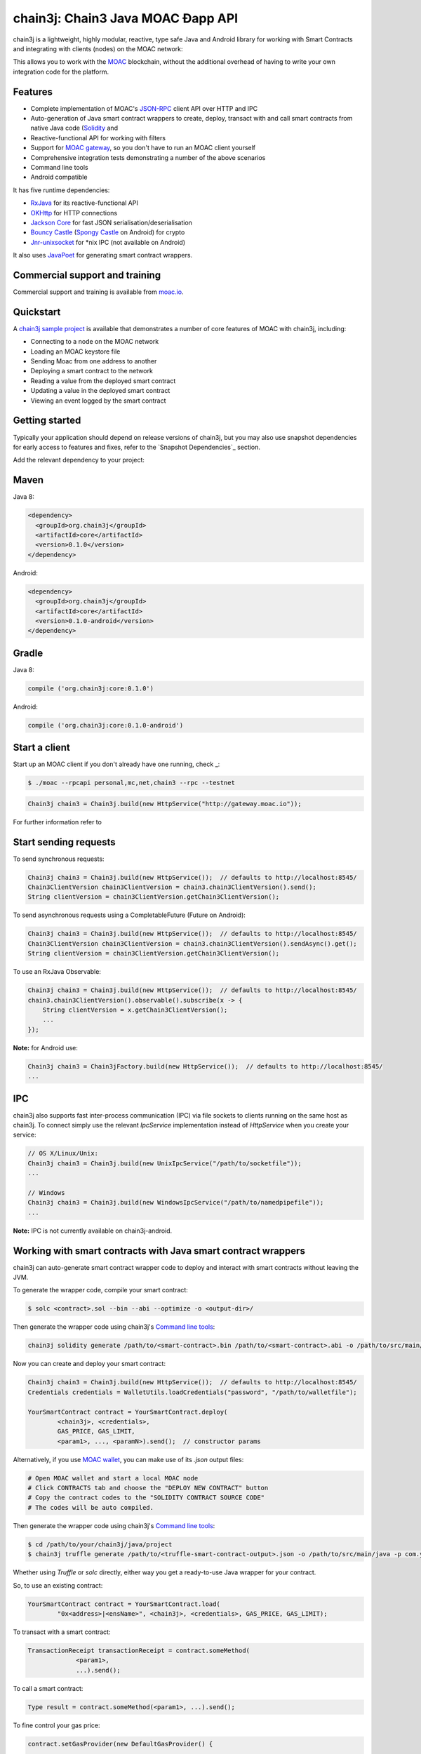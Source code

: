 .. To build this file locally ensure docutils Python package is installed and run:
   $ rst2html.py README.rst README.html

chain3j: Chain3 Java MOAC Ðapp API
==================================

chain3j is a lightweight, highly modular, reactive, type safe Java and Android library for working with
Smart Contracts and integrating with clients (nodes) on the MOAC network:

This allows you to work with the `MOAC <https://www.moac.io/>`_ blockchain, without the
additional overhead of having to write your own integration code for the platform.

Features
--------

- Complete implementation of MOAC's `JSON-RPC <https://github.com/MOACChain/moac-core/wiki/JSON-RPC>`_
  client API over HTTP and IPC

- Auto-generation of Java smart contract wrappers to create, deploy, transact with and call smart
  contracts from native Java code
  (`Solidity <http://solidity.readthedocs.io/en/latest/using-the-compiler.html#using-the-commandline-compiler>`_
  and
- Reactive-functional API for working with filters
- Support for `MOAC gateway <https://gateway.moac.io/>`_, so you don't have to run an MOAC client yourself
- Comprehensive integration tests demonstrating a number of the above scenarios
- Command line tools
- Android compatible

It has five runtime dependencies:

- `RxJava <https://github.com/ReactiveX/RxJava>`_ for its reactive-functional API
- `OKHttp <https://hc.apache.org/httpcomponents-client-ga/index.html>`_ for HTTP connections
- `Jackson Core <https://github.com/FasterXML/jackson-core>`_ for fast JSON
  serialisation/deserialisation
- `Bouncy Castle <https://www.bouncycastle.org/>`_
  (`Spongy Castle <https://rtyley.github.io/spongycastle/>`_ on Android) for crypto
- `Jnr-unixsocket <https://github.com/jnr/jnr-unixsocket>`_ for \*nix IPC (not available on
  Android)

It also uses `JavaPoet <https://github.com/square/javapoet>`_ for generating smart contract
wrappers.

Commercial support and training
-------------------------------

Commercial support and training is available from `moac.io <https://moac.io>`_.


Quickstart
----------

A `chain3j sample project <https://github.com/chain3j/sampleApp>`_ is available that
demonstrates a number of core features of MOAC with chain3j, including:

- Connecting to a node on the MOAC network
- Loading an MOAC keystore file
- Sending Moac from one address to another
- Deploying a smart contract to the network
- Reading a value from the deployed smart contract
- Updating a value in the deployed smart contract
- Viewing an event logged by the smart contract


Getting started
---------------

Typically your application should depend on release versions of chain3j, but you may also use snapshot dependencies
for early access to features and fixes, refer to the  `Snapshot Dependencies`_ section.

| Add the relevant dependency to your project:

Maven
-----

Java 8:

.. code-block:: xml

   <dependency>
     <groupId>org.chain3j</groupId>
     <artifactId>core</artifactId>
     <version>0.1.0</version>
   </dependency>

Android:

.. code-block:: xml

   <dependency>
     <groupId>org.chain3j</groupId>
     <artifactId>core</artifactId>
     <version>0.1.0-android</version>
   </dependency>


Gradle
------

Java 8:

.. code-block:: groovy

   compile ('org.chain3j:core:0.1.0')

Android:

.. code-block:: groovy

   compile ('org.chain3j:core:0.1.0-android')


Start a client
--------------

Start up an MOAC client if you don't already have one running, check
_:

.. code-block:: bash

   $ ./moac --rpcapi personal,mc,net,chain3 --rpc --testnet

.. code-block:: java

   Chain3j chain3 = Chain3j.build(new HttpService("http://gateway.moac.io"));

For further information refer to



Start sending requests
----------------------

To send synchronous requests:

.. code-block:: java

   Chain3j chain3 = Chain3j.build(new HttpService());  // defaults to http://localhost:8545/
   Chain3ClientVersion chain3ClientVersion = chain3.chain3ClientVersion().send();
   String clientVersion = chain3ClientVersion.getChain3ClientVersion();


To send asynchronous requests using a CompletableFuture (Future on Android):

.. code-block:: java

   Chain3j chain3 = Chain3j.build(new HttpService());  // defaults to http://localhost:8545/
   Chain3ClientVersion chain3ClientVersion = chain3.chain3ClientVersion().sendAsync().get();
   String clientVersion = chain3ClientVersion.getChain3ClientVersion();

To use an RxJava Observable:

.. code-block:: java

   Chain3j chain3 = Chain3j.build(new HttpService());  // defaults to http://localhost:8545/
   chain3.chain3ClientVersion().observable().subscribe(x -> {
       String clientVersion = x.getChain3ClientVersion();
       ...
   });

**Note:** for Android use:

.. code-block:: java

   Chain3j chain3 = Chain3jFactory.build(new HttpService());  // defaults to http://localhost:8545/
   ...


IPC
---

chain3j also supports fast inter-process communication (IPC) via file sockets to clients running on
the same host as chain3j. To connect simply use the relevant *IpcService* implementation instead of
*HttpService* when you create your service:

.. code-block:: java

   // OS X/Linux/Unix:
   Chain3j chain3 = Chain3j.build(new UnixIpcService("/path/to/socketfile"));
   ...

   // Windows
   Chain3j chain3 = Chain3j.build(new WindowsIpcService("/path/to/namedpipefile"));
   ...

**Note:** IPC is not currently available on chain3j-android.


Working with smart contracts with Java smart contract wrappers
--------------------------------------------------------------

chain3j can auto-generate smart contract wrapper code to deploy and interact with smart contracts
without leaving the JVM.

To generate the wrapper code, compile your smart contract:

.. code-block:: bash

   $ solc <contract>.sol --bin --abi --optimize -o <output-dir>/

Then generate the wrapper code using chain3j's `Command line tools`_:

.. code-block:: bash

   chain3j solidity generate /path/to/<smart-contract>.bin /path/to/<smart-contract>.abi -o /path/to/src/main/java -p com.your.organisation.name

Now you can create and deploy your smart contract:

.. code-block:: java

   Chain3j chain3 = Chain3j.build(new HttpService());  // defaults to http://localhost:8545/
   Credentials credentials = WalletUtils.loadCredentials("password", "/path/to/walletfile");

   YourSmartContract contract = YourSmartContract.deploy(
           <chain3j>, <credentials>,
           GAS_PRICE, GAS_LIMIT,
           <param1>, ..., <paramN>).send();  // constructor params

Alternatively, if you use `MOAC wallet <https://wallet.moac.io//>`_, you can make use of its `.json` output files:

.. code-block:: bash

   # Open MOAC wallet and start a local MOAC node
   # Click CONTRACTS tab and choose the "DEPLOY NEW CONTRACT" button
   # Copy the contract codes to the "SOLIDITY CONTRACT SOURCE CODE"
   # The codes will be auto compiled.

Then generate the wrapper code using chain3j's `Command line tools`_:

.. code-block:: bash

   $ cd /path/to/your/chain3j/java/project
   $ chain3j truffle generate /path/to/<truffle-smart-contract-output>.json -o /path/to/src/main/java -p com.your.organisation.name

Whether using `Truffle` or `solc` directly, either way you get a ready-to-use Java wrapper for your contract.

So, to use an existing contract:

.. code-block:: java

   YourSmartContract contract = YourSmartContract.load(
           "0x<address>|<ensName>", <chain3j>, <credentials>, GAS_PRICE, GAS_LIMIT);

To transact with a smart contract:

.. code-block:: java

   TransactionReceipt transactionReceipt = contract.someMethod(
                <param1>,
                ...).send();

To call a smart contract:

.. code-block:: java

   Type result = contract.someMethod(<param1>, ...).send();

To fine control your gas price:

.. code-block:: java

    contract.setGasProvider(new DefaultGasProvider() {
            ...
            });

For more information refer to `Smart Contracts <http://docs.chain3j.io/smart_contracts.html#solidity-smart-contract-wrappers>`_.


Filters
-------

chain3j functional-reactive nature makes it really simple to setup observers that notify subscribers
of events taking place on the blockchain.

To receive all new blocks as they are added to the blockchain:

.. code-block:: java

   Subscription subscription = chain3j.blockObservable(false).subscribe(block -> {
       ...
   });

To receive all new transactions as they are added to the blockchain:

.. code-block:: java

   Subscription subscription = chain3j.transactionObservable().subscribe(tx -> {
       ...
   });

To receive all pending transactions as they are submitted to the network (i.e. before they have
been grouped into a block together):

.. code-block:: java

   Subscription subscription = chain3j.pendingTransactionObservable().subscribe(tx -> {
       ...
   });

Or, if you'd rather replay all blocks to the most current, and be notified of new subsequent
blocks being created:

.. code-block:: java
   Subscription subscription = catchUpToLatestAndSubscribeToNewBlocksObservable(
           <startBlockNumber>, <fullTxObjects>)
           .subscribe(block -> {
               ...
   });

There are a number of other transaction and block replay Observables described in the
`docs <http://docs.chain3j.io/filters.html>`_.

Topic filters are also supported:

.. code-block:: java

   McFilter filter = new McFilter(DefaultBlockParameterName.EARLIEST,
           DefaultBlockParameterName.LATEST, <contract-address>)
                .addSingleTopic(...)|.addOptionalTopics(..., ...)|...;
   chain3j.mcLogObservable(filter).subscribe(log -> {
       ...
   });

Subscriptions should always be cancelled when no longer required:

.. code-block:: java

   subscription.unsubscribe();

**Note:** filters are not supported on Infura.

For further information refer to `Filters and Events <http://docs.chain3j.io/filters.html>`_ and the
`Chain3jRx <https://github.com/chain3j/chain3j/blob/master/src/core/main/java/org/chain3j/protocol/rx/Chain3jRx.java>`_
interface.


Transactions
------------

chain3j provides support for both working with MOAC wallet files (recommended) and MOAC
client admin commands for sending transactions.

To send Mc to another party using your MOAC wallet file:

.. code-block:: java

   Chain3j chain3 = Chain3j.build(new HttpService());  // defaults to http://localhost:8545/
   Credentials credentials = WalletUtils.loadCredentials("password", "/path/to/walletfile");
   TransactionReceipt transactionReceipt = Transfer.sendFunds(
           chain3, credentials, "0x<address>|<ensName>",
           BigDecimal.valueOf(1.0), Convert.Unit.MC)
           .send();

Or if you wish to create your own custom transaction:

.. code-block:: java

   Chain3j chain3 = Chain3j.build(new HttpService());  // defaults to http://localhost:8545/
   Credentials credentials = WalletUtils.loadCredentials("password", "/path/to/walletfile");

   // get the next available nonce
   McGetTransactionCount mcGetTransactionCount = chain3j.mcGetTransactionCount(
                address, DefaultBlockParameterName.LATEST).sendAsync().get();
   BigInteger nonce = mcGetTransactionCount.getTransactionCount();

   // create our transaction
   RawTransaction rawTransaction  = RawTransaction.createMcTransaction(
                nonce, <gas price>, <gas limit>, <toAddress>, <value>);

   // sign & send out transaction with EIP155 signature
   byte[] signedMessage = TransactionEncoder.signTxEIP155(rawTransaction, <chainId>, credentials);
   String hexValue = Hex.toHexString(signedMessage);
   McSendTransaction mcSendTransaction = chain3j.SendRawTransaction(hexValue).send();
   // ...

Although it's far simpler using chain3j's `Transfer <https://github.com/chain3j/chain3j/blob/master/core/src/main/java/org/chain3j/tx/Transfer.java>`_
for transacting with Mc.

Using an MOAC client's admin commands (make sure you have your wallet in the client's
keystore):

.. code-block:: java

   Admin chain3j = Admin.build(new HttpService());  // defaults to http://localhost:8545/
   PersonalUnlockAccount personalUnlockAccount = chain3j.personalUnlockAccount("0x000...", "a password").sendAsync().get();
   if (personalUnlockAccount.accountUnlocked()) {
       // send a transaction
   }

Command line tools
------------------

A chain3j fat jar is distributed with each release providing command line tools. The command line
tools allow you to use some of the functionality of chain3j from the command line:

- Wallet creation
- Wallet password management
- Transfer of funds from one wallet to another
- Generate Solidity smart contract function wrappers


Further details
---------------

In the Java 8 build:

- chain3j provides type safe access to all responses. Optional or null responses
  are wrapped in Java 8's
  `Optional <https://docs.oracle.com/javase/8/docs/api/java/util/Optional.html>`_ type.
- Asynchronous requests are wrapped in a Java 8
  `CompletableFutures <https://docs.oracle.com/javase/8/docs/api/java/util/concurrent/CompletableFuture.html>`_.
  chain3j provides a wrapper around all async requests to ensure that any exceptions during
  execution will be captured rather then silently discarded. This is due to the lack of support
  in *CompletableFutures* for checked exceptions, which are often rethrown as unchecked exception
  causing problems with detection. See the
  `Async.run() <https://github.com/chain3j/chain3j/blob/master/core/src/main/java/org/chain3j/utils/Async.java>`_ and its associated
  `test <https://github.com/chain3j/chain3j/blob/master/core/src/test/java/org/chain3j/utils/AsyncTest.java>`_ for details.

In both the Java 8 and Android builds:

- Quantity payload types are returned as `BigIntegers <https://docs.oracle.com/javase/8/docs/api/java/math/BigInteger.html>`_.
  For simple results, you can obtain the quantity as a String via
  `Response <https://github.com/chain3j/chain3j/blob/master/src/main/java/org/chain3j/protocol/core/Response.java>`_.getResult().
- It's also possible to include the raw JSON payload in responses via the *includeRawResponse*
  parameter, present in the
  `HttpService <https://github.com/chain3j/chain3j/blob/master/core/src/main/java/org/chain3j/protocol/http/HttpService.java>`_
  and
  `IpcService <https://github.com/chain3j/chain3j/blob/master/core/src/main/java/org/chain3j/protocol/ipc/IpcService.java>`_
  classes.


Build instructions
------------------

chain3j includes integration tests for running against a live MOAC client. If you do not have a
client running, you can exclude their execution as per the below instructions.


To see the compile options:

.. code-block:: bash

   $ ./gradlew tasks

To run a full build (excluding integration tests):

.. code-block:: bash

   $ ./gradlew check


Sample maven configuration:

.. code-block:: xml

   <repositories>
     <repository>
       <id>sonatype-snasphots</id>
       <name>Sonatype snapshots repo</name>
       <url>https://oss.sonatype.org/content/repositories/snapshots</url>
     </repository>
   </repositories>

Thanks and credits
------------------

- The `Web3j <https://github.com/web3j/web3j>`_ project for the framework
- The `Nethereum <https://github.com/Nethereum/Nethereum>`_ project for the inspiration
- `Othera <https://www.othera.com.au/>`_ for the great things they are building on the platform
- `Finhaus <http://finhaus.com.au/>`_ guys for putting me onto Nethereum
- `bitcoinj <https://bitcoinj.github.io/>`_ for the reference Elliptic Curve crypto implementation
- Everyone involved in the Ethererum project and its surrounding ecosystem
- And of course the users of the library, who've provided valuable input & feedback
